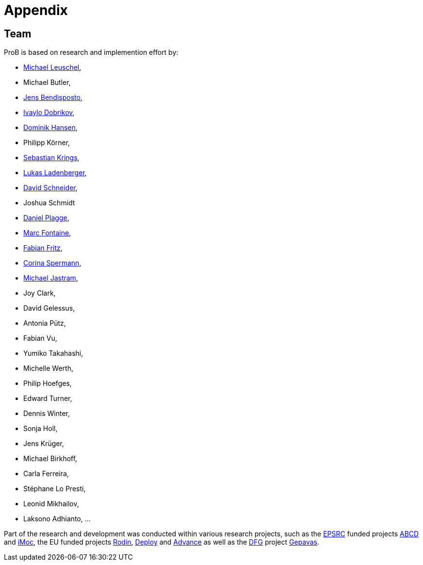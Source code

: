 [[appendix]]
= Appendix

[[team]]
== Team
ProB is based on research and implemention effort by:

* http://www.stups.uni-duesseldorf.de/~leuschel/[Michael Leuschel],
* Michael Butler,
* http://www.stups.uni-duesseldorf.de/w/Jens_Bendisposto[Jens
Bendisposto],
* http://www.stups.uni-duesseldorf.de/w/Ivaylo_Miroslavov_Dobrikov[Ivaylo
Dobrikov],
* http://www.stups.uni-duesseldorf.de/w/Dominik_Hansen[Dominik Hansen],
* Philipp Körner,
* http://www.stups.uni-duesseldorf.de/w/Sebastian_Krings[Sebastian
Krings],
* http://www.stups.uni-duesseldorf.de/w/Lukas_Ladenberger[Lukas
Ladenberger],
* http://www.stups.uni-duesseldorf.de/w/David_Schneider[David
Schneider],
* Joshua Schmidt
* http://www.stups.uni-duesseldorf.de/w/Daniel_Plagge[Daniel Plagge],
* http://www.stups.uni-duesseldorf.de/w/Marc_Fontaine[Marc Fontaine],
* http://www.stups.uni-duesseldorf.de/w/Fabian_Fritz[Fabian Fritz],
* http://www.stups.uni-duesseldorf.de/w/Corinna_Spermann[Corina
Spermann],
* http://www.stups.uni-duesseldorf.de/w/Michael_Jastram[Michael
Jastram],
* Joy Clark,
* David Gelessus,
* Antonia Pütz,
* Fabian Vu,
* Yumiko Takahashi,
* Michelle Werth,
* Philip Hoefges,
* Edward Turner,
* Dennis Winter,
* Sonja Holl,
* Jens Krüger,
* Michael Birkhoff,
* Carla Ferreira,
* Stéphane Lo Presti,
* Leonid Mikhailov,
* Laksono Adhianto, ...

Part of the research and development was conducted within various
research projects, such as the http://www.epsrc.ac.uk/default.htm[EPSRC]
funded projects http://users.ecs.soton.ac.uk/phh/abcd/[ABCD] and
http://users.ecs.soton.ac.uk/mal/ISM.html[iMoc], the EU funded projects
http://rodin.cs.ncl.ac.uk/[Rodin], http://www.deploy-project.eu/[Deploy]
and http://www.advance-ict.eu/[Advance] as well as the
http://www.dfg.de/[DFG] project http://www.gepavas.de/[Gepavas].
